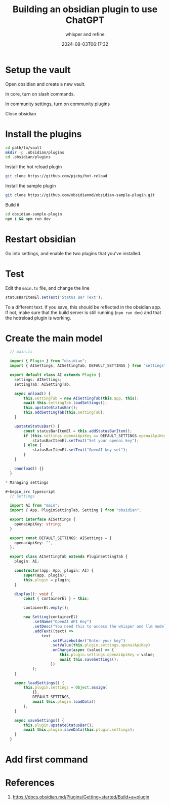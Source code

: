 #+title: Building an obsidian plugin to use ChatGPT
#+subtitle: whisper and refine
#+tags[]: openai llm obsidian
#+date: 2024-08-03T06:17:32
#+draft: true

* Setup the vault
Open obsidian and create a new vault.

In core, turn on slash commands.

In community settings, turn on community plugins

Close obsidian

* Install the plugins

#+begin_src bash
  cd path/to/vault
  mkdir -p .obsidian/plugins
  cd .obsidian/plugins
#+end_src

Install the hot reload plugin

#+begin_src bash
  git clone https://github.com/pjeby/hot-reload
#+end_src

Install the sample plugin

#+begin_src bash
  git clone https://github.com/obsidianmd/obsidian-sample-plugin.git
#+end_src

Build it

#+begin_src bash
  cd obsidian-sample-plugin
  npm i && npm run dev
#+end_src

* Restart obsidian

Go into settings, and enable the two plugins that you've installed.

* Test

Edit the =main.ts= file, and change the line

#+begin_src typescript
  statusBarItemEl.setText('Status Bar Text');
#+end_src

To a different text.  If you save, this should be reflected in the
obsidian app.  If not, make sure that the build server is still
running (=npm run dev=) and that the hotreload plugin is working.

* Create the main model

#+begin_src typescript
  // main.ts

  import { Plugin } from "obsidian";
  import { AISettings, AISettingTab, DEFAULT_SETTINGS } from "settings";

  export default class AI extends Plugin {
  	settings: AISettings;
  	settingTab: AISettingTab;

  	async onload() {
  		this.settingTab = new AISettingTab(this.app, this);
  		await this.settingTab.loadSettings();
  		this.upstateStatusBar();
  		this.addSettingTab(this.settingTab);
  	}

  	upstateStatusBar() {
  		const statusBarItemEl = this.addStatusBarItem();
  		if (this.settings.openaiApiKey == DEFAULT_SETTINGS.openaiApiKey) {
  			statusBarItemEl.setText("Set your openai key");
  		} else {
  			statusBarItemEl.setText("OpenAI key set");
  		}
  	}

  	onunload() {}
  }

* Managing settings

#+begin_src typescript
  // Settings

  import AI from "main";
  import { App, PluginSettingTab, Setting } from "obsidian";

  export interface AISettings {
  	openaiApiKey: string;
  }

  export const DEFAULT_SETTINGS: AISettings = {
  	openaiApiKey: "",
  };

  export class AISettingTab extends PluginSettingTab {
  	plugin: AI;

  	constructor(app: App, plugin: AI) {
  		super(app, plugin);
  		this.plugin = plugin;
  	}

  	display(): void {
  		const { containerEl } = this;

  		containerEl.empty();

  		new Setting(containerEl)
  			.setName("OpenAI API Key")
  			.setDesc("You need this to access the whisper and llm model")
  			.addText((text) =>
  				text
  					.setPlaceholder("Enter your key")
  					.setValue(this.plugin.settings.openaiApiKey)
  					.onChange(async (value) => {
  						this.plugin.settings.openaiApiKey = value;
  						await this.saveSettings();
  					})
  			);
  	}

  	async loadSettings() {
  		this.plugin.settings = Object.assign(
  			{},
  			DEFAULT_SETTINGS,
  			await this.plugin.loadData()
  		);
  	}

  	async saveSettings() {
  		this.plugin.upstateStatusBar();
  		await this.plugin.saveData(this.plugin.settings);
  	}
  }
  #+end_src

* Add first command


* References

1. https://docs.obsidian.md/Plugins/Getting+started/Build+a+plugin
   
# Local Variables:
# eval: (add-hook 'after-save-hook (lambda ()(org-babel-tangle)) nil t)
# End:
